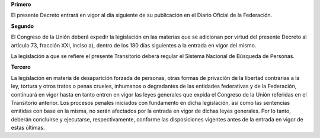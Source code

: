 **Primero**

El presente Decreto entrará en vigor al día siguiente de su publicación
en el Diario Oficial de la Federación.

**Segundo**

El Congreso de la Unión deberá expedir la legislación en las materias
que se adicionan por virtud del presente Decreto al artículo 73,
fracción XXI, inciso a), dentro de los 180 días siguientes a la entrada
en vigor del mismo.

La legislación a que se refiere el presente Transitorio deberá regular
el Sistema Nacional de Búsqueda de Personas.

**Tercero**

La legislación en materia de desaparición forzada de personas, otras
formas de privación de la libertad contrarias a la ley, tortura y otros
tratos o penas crueles, inhumanos o degradantes de las entidades
federativas y de la Federación, continuará en vigor hasta en tanto
entren en vigor las leyes generales que expida el Congreso de la Unión
referidas en el Transitorio anterior. Los procesos penales iniciados con
fundamento en dicha legislación, así como las sentencias emitidas con
base en la misma, no serán afectados por la entrada en vigor de dichas
leyes generales. Por lo tanto, deberán concluirse y ejecutarse,
respectivamente, conforme las disposiciones vigentes antes de la entrada
en vigor de estas últimas.
